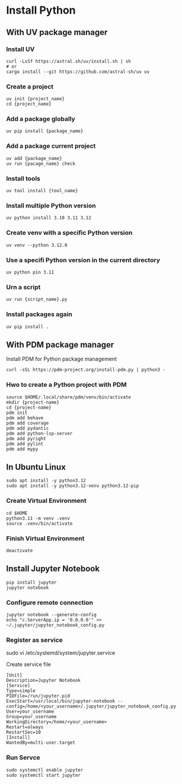 * Install Python
** With UV package manager
*** Install UV
#+begin_src shell
  curl -LsSf https://astral.sh/uv/install.sh | sh
  # or
  cargo install --git https://github.com/astral-sh/uv uv
#+end_src
*** Create a project
#+begin_src shell
  uv init {project_name}
  cd {project_name}
#+end_src
*** Add a package globally
#+begin_src shell
  uv pip install {package_name}
#+end_src
*** Add a package current project
#+begin_src shell
  uv add {package_name}
  uv run {pacage_name} check
#+end_src
*** Install tools
#+begin_src shell
  uv tool install {tool_name}
#+end_src
*** Install multiple Python version
#+begin_src shell
  uv python install 3.10 3.11 3.12
#+end_src
*** Create venv with a specific Python version
#+begin_src shell
  uv venv --python 3.12.0
#+end_src
*** Use a specifi Python version in the current directory
#+begin_src shell
  uv python pin 3.11
#+end_src
*** Urn a script
#+begin_src shell
  uv run {script_name}.py
#+end_src
*** Install packages again
#+begin_src shell
  uv pip install .
#+end_src
** With PDM package manager
Install PDM for Python package management
#+begin_src shell
  curl -sSL https://pdm-project.org/install-pdm.py | python3 -
#+end_src
*** Hwo to create a Python project with PDM
#+begin_src shell
  source $HOME/.local/share/pdm/venv/bin/activate
  mkdir {project-name}
  cd {project-name}
  pdm init
  pdm add behave
  pdm add coverage
  pdm add pydantic
  pdm add python-lsp-server
  pdm add pyright
  pdm add pylint
  pdm add mypy
#+end_src
** In Ubuntu Linux
#+begin_src shell
  sudo apt install -y python3.12
  sudo apt install -y python3.12-venv python3.12-pip
#+end_src
*** Create Virtual Environment
#+begin_src shell
  cd $HOME
  python3.11 -m venv .venv  
  source .venv/bin/activate
#+end_src
*** Finish Virtual Environment
#+begin_src shell
  deactivate
#+end_src
** Install Jupyter Notebook
#+begin_src shell
  pip install jupyter
  jupyter notebook
#+end_src
*** Configure remote connection
#+begin_src shell
  jupyter notebook --generate-config
  echo "c.ServerApp.ip = '0.0.0.0'" >> ~/.jupyter/jupyter_notebook_config.py
#+end_src
*** Register as service
#+begin-src shell
  sudo vi /etc/systemd/system/jupyter.service
#+end_src
Create service file
#+begin_src
  [Unit]
  Description=Jupyter Notebook
  [Service]
  Type=simple
  PIDFile=/run/jupyter.pid
  ExecStart=/usr/local/bin/jupyter-notebook --config=/home/<your_username>/.jupyter/jupyter_notebook_config.py
  User=your_username
  Group=your_username
  WorkingDirectory=/home/<your_username>
  Restart=always
  RestartSec=10
  [Install]
  WantedBy=multi-user.target
#+end_src
*** Run Servce
#+begin_src shell
  sudo systemctl enable jupyter
  sudo systemctl start jupyter
#+end_src
